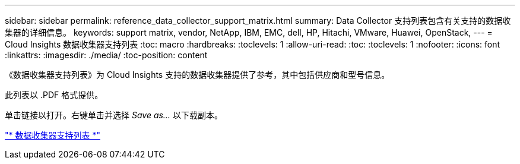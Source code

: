 ---
sidebar: sidebar 
permalink: reference_data_collector_support_matrix.html 
summary: Data Collector 支持列表包含有关支持的数据收集器的详细信息。 
keywords: support matrix, vendor, NetApp, IBM, EMC, dell, HP, Hitachi, VMware, Huawei, OpenStack, 
---
= Cloud Insights 数据收集器支持列表
:toc: macro
:hardbreaks:
:toclevels: 1
:allow-uri-read: 
:toc: 
:toclevels: 1
:nofooter: 
:icons: font
:linkattrs: 
:imagesdir: ./media/
:toc-position: content


[role="lead"]
《数据收集器支持列表》为 Cloud Insights 支持的数据收集器提供了参考，其中包括供应商和型号信息。

此列表以 .PDF 格式提供。

单击链接以打开。右键单击并选择 _Save as..._ 以下载副本。

link:https://docs.netapp.com/us-en/cloudinsights/CloudInsightsDataCollectorSupportMatrix.pdf["* 数据收集器支持列表 *"]
